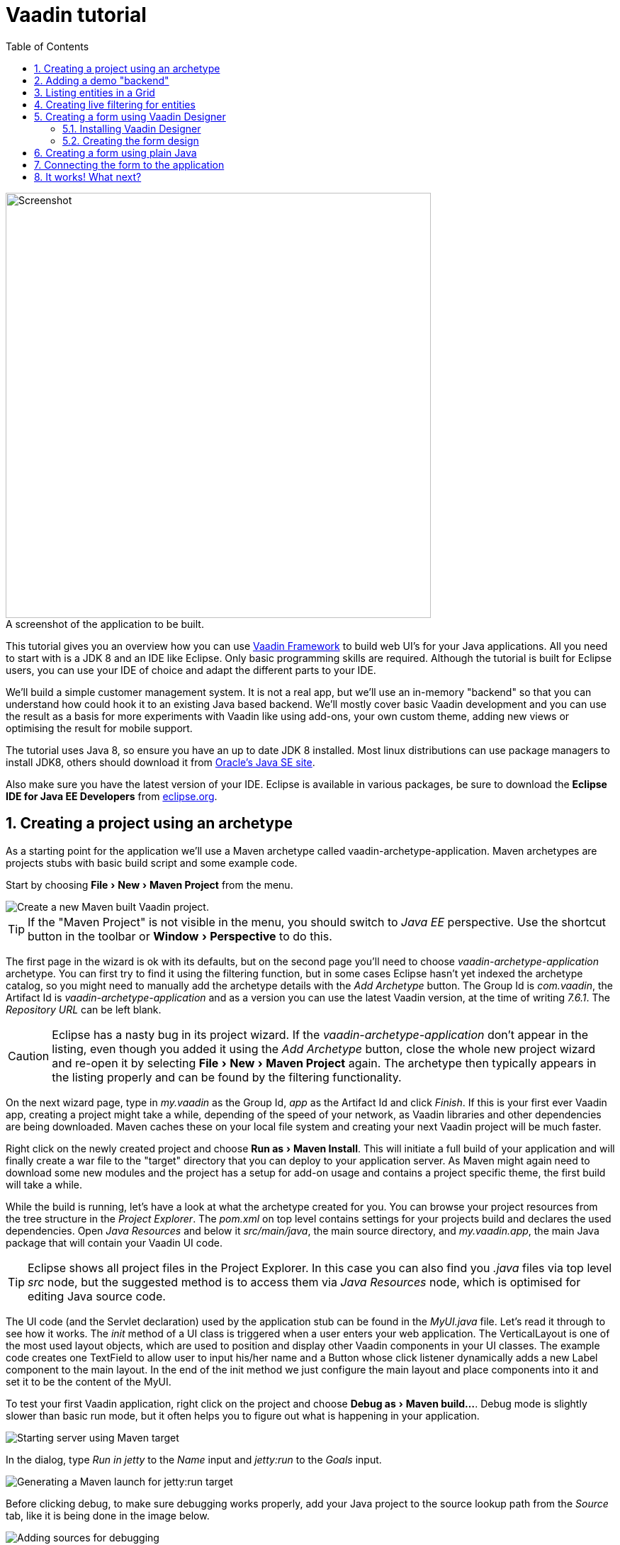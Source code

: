 
= Vaadin tutorial
:experimental:
:sectnums:
:imagesdir: images
:toc:


image::finalUI.jpg[caption=" ", title="A screenshot of the application to be built.", alt="Screenshot", width="600"]

This tutorial gives you an overview how you can use
https://vaadin.com/framework[Vaadin Framework] to build web UI's for your Java
applications. All you need to start with is a JDK 8 and an IDE like Eclipse.
Only basic programming skills are required. Although the tutorial is built for
Eclipse users, you can use your IDE of choice and adapt the different parts to
your IDE.

We'll build a simple customer management system. It is not a real app, but we'll
use an in-memory "backend" so that you can understand how could hook it to an
existing Java based backend. We'll mostly cover basic Vaadin development and you
can use the result as a basis for more experiments with Vaadin like using
add-ons, your own custom theme, adding new views or optimising the result for
mobile support.

The tutorial uses Java 8, so ensure you have an up to date JDK 8 installed. Most
linux distributions can use package managers to install JDK8, others should
download it from
http://www.oracle.com/technetwork/java/javase/downloads/index.html[Oracle's Java
SE site].

Also make sure you have the latest version of your IDE. Eclipse is available in
various packages, be sure to download the *Eclipse IDE for Java EE Developers*
from http://www.eclipse.org/downloads/[eclipse.org].

== Creating a project using an archetype

As a starting point for the application we'll use a Maven archetype called
vaadin-archetype-application. Maven archetypes are projects stubs with basic
build script and some example code.

Start by choosing menu:File[New > Maven Project] from the menu.

image::createMavenProject.jpg[Create a new Maven built Vaadin project.]

TIP: If the "Maven Project" is not visible in the menu, you should switch to
_Java EE_ perspective. Use the shortcut button in the toolbar or
menu:Window[Perspective] to do this.

The first page in the wizard is ok with its defaults, but on the second page
you'll need to choose _vaadin-archetype-application_ archetype. You can first
try to find it using the filtering function, but in some cases Eclipse hasn't
yet indexed the archetype catalog, so you might need to manually add the
archetype details with the _Add Archetype_ button. The Group Id is _com.vaadin_,
the Artifact Id is _vaadin-archetype-application_ and as a version you can use
the latest Vaadin version, at the time of writing _7.6.1_. The _Repository URL_
can be left blank.

CAUTION: Eclipse has a nasty bug in its project wizard. If the
_vaadin-archetype-application_ don't appear in the listing, even though you
added it using the _Add Archetype_ button, close the whole new project wizard
and re-open it by selecting menu:File[New > Maven Project] again. The archetype
then typically appears in the listing properly and can be found by the filtering
functionality.

On the next wizard page, type in _my.vaadin_ as the Group Id, _app_ as the
Artifact Id and click _Finish_. If this is your first ever Vaadin app, creating
a project might take a while, depending of the speed of your network, as Vaadin
libraries and other dependencies are being downloaded. Maven caches these on
your local file system and creating your next Vaadin project will be much
faster.

Right click on the newly created project and choose menu:Run as[Maven Install].
This will initiate a full build of your application and will finally create a
war file to the "target" directory that you can deploy to your application
server. As Maven might again need to download some new modules and the project
has a setup for add-on usage and contains a project specific theme, the first
build will take a while.

While the build is running, let's have a look at what the archetype created for
you. You can browse your project resources from the tree structure in the
_Project Explorer_. The _pom.xml_ on top level contains settings for your
projects build and declares the used dependencies. Open _Java Resources_ and
below it _src/main/java_, the main source directory, and _my.vaadin.app_, the
main Java package that will contain your Vaadin UI code.

TIP: Eclipse shows all project files in the Project Explorer. In this case you
can also find you _.java_ files via top level _src_ node, but the suggested
method is to access them via _Java Resources_ node, which is optimised for
editing Java source code.

The UI code (and the Servlet declaration) used by the application stub can be
found in the _MyUI.java_ file. Let's read it through to see how it works. The
_init_ method of a UI class is triggered when a user enters your web
application. The VerticalLayout is one of the most used layout objects, which
are used to position and display other Vaadin components in your UI classes. The
example code creates one TextField to allow user to input his/her name and a
Button whose click listener dynamically adds a new Label component to the main
layout. In the end of the init method we just configure the main layout and
place components into it and set it to be the content of the MyUI.

To test your first Vaadin application, right click on the project and choose
menu:Debug as[Maven build...]. Debug mode is slightly slower than basic run
mode, but it often helps you to figure out what is happening in your
application.

image::debugAsMavenBuild.jpg[Starting server using Maven target]

In the dialog, type _Run in jetty_ to the _Name_ input and _jetty:run_ to the
_Goals_ input.

image::debugAsMavenBuild2.jpg[Generating a Maven launch for jetty:run target]

Before clicking debug, to make sure debugging works properly, add your Java
project to the source lookup path from the _Source_ tab, like it is being done
in the image below.

image::debugAsMavenBuildAddSources.jpg[Adding sources for debugging]

Now click _Debug_ to continue. This will download a small Java web server 
(if not cached to your local Maven repository), and use it to host
your application. Once the server has started, point your browser to the URL
http://localhost:8080/[http://localhost:8080/] to see the running application.

If you make changes to the code, the jetty server will notice the changes and in
a couple of seconds most changes are automatically deployed. Reloading the page
in browser will show the changes.

TIP: In some cases your JVM might not allow injecting changes on the fly. In
these cases Eclipse will complain about "Hot code replacement error". Just
choose to restart the server to get the latest changes. Many Java developers use
a tool called http://zeroturnaround.com/software/jrebel/[JRebel] to make code
replacement work better.

Mastering the usage of debugger is also handy to better understand how your
application actually works and fixing bugs that all developers write at some
point. Double click on the line number in the Java editor, for example of the
following line in the click listener:

[source,java]
----
    layout.addComponent(new Label("Thanks " + name.getValue()
----

This will add a breakpoint to the selected line. If you then click the button in
your browser, the execution of the application will stop on the line. Eclipse
will ask you to enter to _Debugging perspective_ and you can inspect its
variables and step through the execution. Clicking on the _play_ icon in the
toolbar will continue the execution. Double click the same line again to remove
the breakpoint.

image::debugInBreakPointVariable.jpg[Execution in a break point in the button click listener]

Clicking the red square in the Console view will terminate the server process.
You can restart it easily form the run/debug history. You can find that from the
small down arrow next to the green play button or bug button (for the debug
mode) in the toolbar. Alternatively you can use the main menu: menu:Run[Run
history/Debug history > Run in Jetty].

To get back to the _Java EE Perspective_, an Eclipse mode designed for editing
Java web app code, click the _Java EE_ button on the toolbar.

== Adding a demo "backend"

Before getting more into real Vaadin development, let's introduce some domain
objects and a "fake backend". In a real world application you'll most likely
have something similar, implemented with for example JPA and EJB or Spring based
service.

Copy the following three classes from the github to your project. Class names
point to the classes hosted in Github. Copying classes can be done in many ways.

TIP: The fastest way to copy classes using Eclipse is to use your good old
clipboard. Select the text content of the whole class from your browser, choose
menu:Edit[Copy], focus the node representing the _my.vaadin.app_ Java package in
Eclipse's Java Resources view and choose menu:Edit[Paste]. Eclipse is smart
enough to automatically create a properly named Java file for the class.

 * https://raw.githubusercontent.com/mstahv/t/master/src/main/java/my/vaadin/app/CustomerStatus.java[CustomerStatus] - this is a simple enum class
 * https://raw.githubusercontent.com/mstahv/t/master/src/main/java/my/vaadin/app/Customer.java[Customer] - this is the main domain object, a basic Java bean, that we'll be
   using in our example
 * https://raw.githubusercontent.com/mstahv/t/master/src/main/java/my/vaadin/app/CustomerService.java[CustomerService] - this is a simple facade via you can request and modify Customer instances. You can think of this as your entry point to your fake database.

In the next steps we'll be using these classes and build a UI around them. The
actual implementation of these classes is not relevant for this tutorial, but
feel free to have a look around.

== Listing entities in a Grid

Often when you start building a UI for a data centric application, the first
thing you want to do is to list your data from your backend. There are several
components and methods in Vaadin to do this. In this example we'll use the Grid
component for tabular presentation of our customers.

We'll start by introducing a Grid field to the MyUI class. We could of course
just introduce the Grid as a variable in the init method, but we'll most likely
want to refer to it later. Also, let's get a reference to the CustomerService.

[source,java]
----
public class MyUI extends UI {

    // Add next two lines:
    private CustomerService service = CustomerService.getInstance();
    private Grid grid = new Grid();

    // the rest is already there...
    @Override
    protected void init(VaadinRequest vaadinRequest) {
----

TIP: If you are new to Java development, you probably don't feel comfortable
with the a red compilation error for the line where the Grid got introduced, due
to a missing import. This is easily fixed in Eclipse by using the
menu:Source[Organize Imports] command. Learn its shortcut (kbd:[Ctrl-Shift-O] or
kbd:[CMD-Shift-O] on Macs), you'll be using it a lot in Java development. In
possible class name collisions, always choose the appropriate class from the
_com.vaadin.ui_ package if you want to import core Vaadin UI classes like the
Grid.

To simply list all properties of all Customer objects from the backend service,
replace the init method with following snippet:

[source,java]
----
@Override
protected void init(VaadinRequest vaadinRequest) {
    final VerticalLayout layout = new VerticalLayout();

    // add Grid to the layout
    layout.addComponents(grid);

    // fetch list of Customers from service and assign it to Grid
    List<Customer> customers = service.findAll();
    grid.setContainerDataSource(new BeanItemContainer<>(Customer.class, customers));

    layout.setMargin(true);
    setContent(layout);
}
----

TIP: Again, use the organize imports feature. The List object we use here is
_java.util.List_.

As we'll want to refresh the listing from various places in our application,
extract the customer listing part into its own "updateList" method with the
*public* modifier. The public modifier is handy later when we want to update the
listing from other classes. You can let Eclipse help here by selecting the
relevant lines and using the "quick fix" feature (kbd:[Ctrl+1] or kbd:[Cmd+1] on
Macs). The extracted method call looks like this:

[source,java]
----
	public void updateList() {
		List<Customer> customers = service.findAll(filterText.getValue());
		grid.setContainerDataSource(new BeanItemContainer<>(Customer.class, customers));
	}
----

If you try the application now, you'll see that quite many properties of the
customers are shown in the grid. To limit the visible properties configure
the Grid using the _setColumns_ method to only show "firstName", "lastName" and
"email" properties.

[source,java]
----
    grid.setColumns("firstName", "lastName", "email");
----

At this point the body of the MyUI class should look like this (servlet declaration
omitted):

[source,java]
----
private CustomerService service = CustomerService.getInstance();
private Grid grid = new Grid();

@Override
protected void init(VaadinRequest vaadinRequest) {
    final VerticalLayout layout = new VerticalLayout();

    grid.setColumns("firstName", "lastName", "email");
    // add Grid to the layout
    layout.addComponent(grid);

    updateList();

    layout.setMargin(true);
    setContent(layout);
}

public void updateList() {
    // fetch list of Customers from service and assign it to Grid
    List<Customer> customers = service.findAll();
    grid.setContainerDataSource(new BeanItemContainer<>(Customer.class, customers));
}
----

You can now save your changes the file and verify you changes from your browser.
You can do this at any point you want during the rest of the tutorial as well.

== Creating live filtering for entities

A proper search functionality is expected in every modern application and it is
also a nice Vaadin development exercise. Let's add a filtering functionality to
the Customer listing we created in the previous step.

We'll start by introducing a TextField component as a field to our UI class:

[source,java]
----
    private TextField filterText = new TextField();
----

In the _init_ method, configure the text field to contain a helpful input prompt
and add a text change listener to the field. The exact place of these lines is
not important, but add them for example after you have introduced the _layout_
object.

[source,java]
----
filterText.setInputPrompt("filter by name...");
filterText.addTextChangeListener(e -> {
    grid.setContainerDataSource(new BeanItemContainer<>(Customer.class,
            service.findAll(e.getText())));
});
----

TIP: To keep your code more readable, you can use autoformat after you write or
copy paste code snippets. The default keyboard shortcut in Eclipse is
kbd:[Ctrl+Shift+F] or kbd:[Cmd+Shift+F]

The text change listener is another listener (in addition to more the commonly
used ValueChangeListener) you can use it with text fields in Vaadin. It is fired
lazily while the user is typing, but only when there is a small pause in the
typing. This makes it perfect for this kind of automatic filtering. When the
user has changed the text, we'll just update the listing like in the updateList
method, but use the current text as a filter for entries.

To keep the _updateList_ method functional, it should also take into
consideration a possible value in the filterText field. Change the line for
fetching the customers into this:

[source,java]
----
  List<Customer> customers = service.findAll(filterText.getValue());
----

Before adding the plain text field to the UI, let's improve the usability a bit
and make a short exercise to compose better components from low level Vaadin
components. The search field can naturally be cleared with keyboard, but lets
add a clear button next to the text field. Start by adding the following lines
to the init method, for example right after your filterText configuration:

[source,java]
----
Button clearFilterTextBtn = new Button(FontAwesome.TIMES);
clearFilterTextBtn.setDescription("Clear the current filter");
clearFilterTextBtn.addClickListener(e -> {
  filterText.clear();
  updateList();
});
----

Vaadin contains a set of built in icons, from which we here use the "X" icon,
_FontAwesome.TIMES_, which most users will recognise as a functionality to clear
the value. If we set the description to a component, it will be shown as a
tooltip for those users who hover the mouse over the button and wonder what to
do with it. In the click listener we simply clear the text from the field and
refresh the content of the listing.

Vaadin contains lots of different kinds of layouts. The simplest way to align
the text field and the button next to each other would be to use a
HorizontalLayout. An alternative way we use here is using a CssLayout, which is
a lightweight layout that is easy to customize with css. Even if you wouldn't
want to play with CSS yourself, you can many times use one of the existing style
rules in the default _Valo_ theme. The following snippet will create a nice
compact "composition" of both the TextField and the clear button. Add these
lines to the init method right after you configured the _clearFilterTextBtn_:

[source,java]
----
CssLayout filtering = new CssLayout();
filtering.addComponents(filterText, clearFilterTextBtn);
filtering.setStyleName(ValoTheme.LAYOUT_COMPONENT_GROUP);
----

Finally, *change* the row in the init method, that currently adds only the grid,
to add both _filtering_ composition and the _grid_ to the main _layout_ of the
application.

[source,java]
----
    layout.addComponents(filtering, grid);
----

It is now a good place to save your changes and try them via browser.

== Creating a form using Vaadin Designer

The form to edit Customer objects can be build using several methods of which
visual composition by drag 'n' drop is the most intuitive. Vaadin
Designer is an Eclipse plugin that you can install and do WYSIWYG editing of
your view code. We'll use it to create the form and then hook the editing logic
to it with Java.

TIP: If you are using another IDE or just prefer to compose your user interface
with code, take the alternative step, <<Creating a form using plain Java>>,
where the CustomerForm is composed using plain Java code.

=== Installing Vaadin Designer

Vaadin Designer comes as an integrated part of Vaadin Plugin for Eclipse. It can
be installed easily via Eclipse Marketplace. Choose menu:Help[Eclipse Marketplace]

In the dialog, just search for Vaadin and click _install_ to mark it for 
installation. Clicking _Install Now_ will take you to choose the modules you want
and accept the license agreement.

image::pluginEclipseMarketPlace2.jpg[Selecting Vaadin Plugin for Eclipse for 
installation in Eclipse Marketplace]

TIP: When you actually use the Vaadin Designer for the first time in the next step,
it will ask for a license key. If you are not willing to buy license now, just
acquire a trial license.

=== Creating the form design

The following screencast will show you how to produce the 
_CustomerFormDesign.html_, a design file we need in this tutorial. Use pause and
slow motion to better follow what is being done on the video. 

video::doKj0JwXWrI[youtube, width="640", height="400"]

TIP: At any point of the process you can also switch to the markup mode where
you can edit the raw content of the .html file. If you wish to take a shortcut
or think you did something wrong when using the designer, you can just 
copy-paste the content of the final state to your own .html file.

At this point we only have a static mockup of the actual UI. To implement a
functional form component, we need some Java code as well. Vaadin Designer
automatically creates a similarly named Java class, but a good habit with
Vaadin Designer is to never touch the auto-generated file, in this case the
CustomerFormDesign.java file. If you'd introduce a new field to your form, 
your changes to CustomerFormDesign would be overridden by the tooling. Instead
we'll create a class called CustomerForm which inherits from the auto-generated
CustomerFormDesign class.

Start by creating a new Java class with the name CustomerForm. In Eclipse right
click on the "my.vaadin.app" package and choose menu:New[Class]. Type in the
name _CustomerForm_, define the super class as 
_my.vaadin.app.CustomerFormDesign_ and click _finish_.

From the superclass we inherit all the UI elements that we named when using
the designer. E.g. by simply referencing to "save" field in the CustomerForm,
we'll have access to the save button we previously created.

We will later need a reference to the currently edited Customer object,
CustomerService and the MyUI that uses this class. Add these fields and a
basic constructor that accepts MyUI as a parameter to the CustomerForm class:

[source,java]
----
CustomerService service = CustomerService.getInstance();
private Customer customer;
private MyUI parent;

public CustomerForm(MyUI myUI) {
    this.parent = myUI;
}
----

Although the form is not yet fully functional, you might want to see how it 
looks like at this point. Add it as a field to the _MyUI_ class:

[source,java]
----
    CustomerForm form = new CustomerForm(this);
----

Now let's modify the init method in MyUI to show the form. Let's wrap both the
Grid and the CustomerForm in a horizontal layout and configure the Grid to use
all of the available space more efficiently. Replace the line
*layout.addComponents(filtering, grid);* with the following:

[source,java]
----
HorizontalLayout main = new HorizontalLayout(grid, form);
main.setSpacing(true);
main.setSizeFull();
grid.setSizeFull();
main.setExpandRatio(grid, 1);

layout.addComponents(filtering, main);
----

If you now save your changes and and reload your application page in browser,
you should see your work in progress CustomerForm next to the grid listing your
existing entities.

Let's get back to the CustomerForm. The first thing we'll need is to populate
the options for the select. To add all enum values as valid selections, add the
following line to the constructor:

[source,java]
----
    status.removeAllItems(); // Remove demo data assigned by Designer
    status.addItems(CustomerStatus.values());
----

Let's also improve the UX a bit. When building the design, we already 
emphasised the save button with a ValoTheme.BUTTON_PRIMARY style name. Thus, it
would be natural if a hit to enter key would do the same action as clicking the
save button. Give the save button a keyboard shortcut with this line to the
constructor:

[source,java]
----
save.setClickShortcut(KeyCode.ENTER);
----

To finish our form we need to create a public API, that we will use in the next
part from the MyUI, to pass in a Customer object that the form should edit. We
will also add some logic to actually save the changes. We'll start by creating a
setter method for the Customer field. Just type _setCus_ in the body of the
class and hit autocomplete (kbd:[Ctrl+Space]) and Eclipse will create a method
stub for you. Complete it with following implementation:

[source,java]
----
public void setCustomer(Customer customer) {
    this.customer = customer;
    BeanFieldGroup.bindFieldsUnbuffered(customer, this);

    // Show delete button for only customers already in the database
    delete.setVisible(customer.isPersisted());
    setVisible(true);
    firstName.selectAll();
}
----

In addition to saving the reference of currently edited Customer object, we are
calling _BeanFieldGroup.bindFieldsUnbuffered_ method. It will initialise all
similarly named editor fields in this form with the values from their
counterpart in the given Customer object. Also it will automatically update the
values in the domain objects as the corresponding field value changes in the
user interface.

TIP: If the naming convention based databinding doesn't fit for your needs, you
can use
https://www.vaadin.com/api/com/vaadin/data/fieldgroup/PropertyId.html[PropertyId]
annotation on fields to explicitly declare the edited property.

We'll also want to ensure the form is visible and that the focus goes to the
firstName field to improve the user experience. As we will be using the form to
edit both new non-persisted objects and existing customers, we will also show
the delete button only for customers that are already persisted in the backend.

The last thing we need to do is to handle save and delete button clicks. Add
the following methods to the CustomerForm class:

[source,java]
----
private void delete() {
    service.delete(customer);
    myUI.updateList();
    setVisible(false);
}

private void save() {
    service.save(customer);
    myUI.updateList();
    setVisible(false);
}
----

Finally we'll add listeners to the buttons to call these methods. Adding these
simple lambda expression to the constructor will take care of that:

[source,java]
----
save.addClickListener(e->this.save());
delete.addClickListener(e->this.delete());
----

TIP: For a truly re-usable form component in a real life project, you'd want to
introduce an interface to replace the myUI field or, event better, use an event
system like https://vaadin.com/wiki/-/wiki/main/Events+and+contexts[CDI events]
to completely decouple the components. We'll leave that out of this tutorial for
simplicity.

== Creating a form using plain Java

This is an alternative step to the <<Creating a form using Vaadin Designer>>,
where you'll build the form UI programmatically in plain Java.

Start by creating a new Java class with the name CustomerForm. In Eclipse right
click on the "my.vaadin.app" package and choose menu:New[Class]. Type in the
name _CustomerForm_, define the super class as _com.vaadin.ui.FormLayout_ and
click _finish_.

In the form we'll need editor fields for each property in our Customer domain
class. There are different kinds of fields in Vaadin for editing different kinds
of properties. In this example we'll use a TextField, a PopupDateField and a
NativeSelect. Add the following field declarations and action buttons as Java
fields to the CustomerForm:

[source,java]
----
private TextField firstName = new TextField("First name");
private TextField lastName = new TextField("Last name");
private TextField email = new TextField("Email");
private NativeSelect status = new NativeSelect("Status");
private PopupDateField birthdate = new PopupDateField("Birthday");
private Button save = new Button("Save");
private Button delete = new Button("Delete");
----

We will later also need a reference to the currently edited Customer object,
CustomerService and the MyUI that uses this class. Add these fields and a
basic constructor that accepts MyUI as a parameter to the CustomerForm class:

[source,java]
----
private CustomerService service = CustomerService.getInstance();
private Customer customer;
private MyUI myUI;

public CustomerForm(MyUI myUI) {
    this.myUI = myUI;

    setSizeUndefined();
    HorizontalLayout buttons = new HorizontalLayout(save, delete);
    buttons.setSpacing(true);
    addComponents(firstName, lastName, email, status, birthdate, buttons);
}
----

In the constructor we make the form size undefined, which practically means it
will consume the minimum space defined by its content. Then we'll just add all
fields to the CustomerForm and add action buttons to the bottom - side-by-side
using a HorizontalLayout. Although the form is not yet fully functional, you
might want to see how it looks like at this point. Add it as a field to the MyUI
class:

[source,java]
----
    CustomerForm form = new CustomerForm(this);
----

Now let's modify the init method in MyUI to show the form. Let's wrap both the
Grid and the CustomerForm in a horizontal layout and configure the Grid to use
all of the available space more efficiently. Replace the line
*layout.addComponents(filtering, grid);* with the following:

[source,java]
----
HorizontalLayout main = new HorizontalLayout(grid, form);
main.setSpacing(true);
main.setSizeFull();
grid.setSizeFull();
main.setExpandRatio(grid, 1);

layout.addComponents(filtering, main);
----

If you now save your changes and and reload your application page in browser,
you should see your work in progress CustomerForm next to the grid listing your
existing entities.

Let's get back to the CustomerForm. The first thing we'll need is to populate
the options for the select. To add all enum values as valid selections, add the
following line to the constructor:

[source,java]
----
   status.addItems(CustomerStatus.values());
----

Let's also improve the UX a bit. The most common thing your users will want to
do with this kind of form is to save it. Let's decorate the button with a style
name that makes it more prominent in the UI and give it a keyboard shortcut -
simply an enter hit in this case:

[source,java]
----
save.setStyleName(ValoTheme.BUTTON_PRIMARY);
save.setClickShortcut(KeyCode.ENTER);
----

To finish our form we need to create a public API, that we will use in the next
part from the MyUI, to pass in a Customer object that the form should edit. We
will also add some logic to actually save the changes. We'll start by creating a
setter method for the Customer field. Just type _setCus_ in the body of the
class and hit autocomplete (kbd:[Ctrl+Space]) and Eclipse will create a method
stub for you. Complete it with following implementation:

[source,java]
----
public void setCustomer(Customer customer) {
    this.customer = customer;
    BeanFieldGroup.bindFieldsUnbuffered(customer, this);

    // Show delete button for only customers already in the database
    delete.setVisible(customer.isPersisted());
    setVisible(true);
    firstName.selectAll();
}
----

In addition to saving the reference of currently edited Customer object, we are
calling _BeanFieldGroup.bindFieldsUnbuffered_ method. It will initialise all
similarly named editor fields in this form with the values from their
counterpart in the given Customer object. Also it will automatically update the
values in the domain objects as the corresponding field value changes in the
user interface.

TIP: If the naming convention based databinding doesn't fit for your needs, you
can use
https://www.vaadin.com/api/com/vaadin/data/fieldgroup/PropertyId.html[PropertyId]
annotation on fields to explicitly declare the edited property.

We'll also want to ensure the form is visible and that the focus goes to the
firstName field to improve the user experience. As we will be using the form to
edit both new non-persisted objects and existing customers, we will also show
the delete button only for customers that are already persisted in the backend.

The last thing we need to do is to handle save and delete button clicks. Add
the following methods to the CustomerForm class:

[source,java]
----
private void delete() {
    service.delete(customer);
    myUI.updateList();
    setVisible(false);
}

private void save() {
    service.save(customer);
    myUI.updateList();
    setVisible(false);
}
----

Finally we'll add listeners to the buttons to call these methods. Adding these
simple lambda expression to the constructor will take care of that:

[source,java]
----
save.addClickListener(e->this.save());
delete.addClickListener(e->this.delete());
----

TIP: For a truly re-usable form component in a real life project, you'd want to
introduce an interface to replace the myUI field or, event better, use an event
system like https://vaadin.com/wiki/-/wiki/main/Events+and+contexts[CDI events]
to completely decouple the components. We'll leave that out of this tutorial for
simplicity.

== Connecting the form to the application

In this part we'll use the CustomerForm class, which we just created in the
previous step, from the MyUI class. We will use it for both editing existing
customers and creating new ones.

In the previous part we already added the form to the _MyUI_ to see how it looks
like. By default we want it to be invisible, so let's first hide it by default
by adding this line to the _init_ method of MyUI class:

[source,java]
----
form.setVisible(false);
----

To edit the customer chosen from the Grid add following selection listener to
the end of the _init_ method:

[source,java]
----
grid.addSelectionListener(event -> {
    if (event.getSelected().isEmpty()) {
        form.setVisible(false);
    } else {
        Customer customer = (Customer) event.getSelected().iterator().next();
        form.setCustomer(customer);
    }
});
----

In the listener we simply take the Customer object of the selected row and it to
the CustomerForm for editing. In previous step we added a side effect to
_setCustomer_ method that will bind the domain object to corresponding fields
and make it visible. If the selection is empty, we'll hide the form.

To allow users also to create new customer records, we'll create a simple "Add
customer button" to the top of the UI, right next to the _filtering_ composition
we have already built from CssLayout, TextField and a Button. Introduce the new
Button with a click listener, by adding following lines to the _init_ method,
right after where you introduced the _filtering_ composition:

[source,java]
----
Button addCustomerBtn = new Button("Add new customer");
addCustomerBtn.addClickListener(e -> {
    grid.select(null);
    form.setCustomer(new Customer());
});
----

In the click listener we first clear a possible selection from the grid and then
instantiate a new Customer object and pass that to the form for editing.

To add it beside our _filtering_ composition, we can use a HorizontalLayout to
create a toolbar where we place both components. First, introduce a toolbar like
this after the previously created _addCustomerBtn_:

[source,java]
----
HorizontalLayout toolbar = new HorizontalLayout(filtering, addCustomerBtn);
toolbar.setSpacing(true);
----

And, again, *replace* the line that populates your main layout to add the
toolbar instead of just the filtering composition, which we just moved to the
_toolbar_ layout.

[source,java]
----
layout.addComponents(toolbar, main);
----

All planned features are now done. You can save the changes and play around with
the application. If something went wrong, can also download an example of
https://github.com/mstahv/t[the final application] and see what went wrong.

== It works! What next?

Congratulations! Users can now create, read, update and delete customer records
stored in the demo backend and you have completed creating your first CRUD UI
with Vaadin.

If you are an experienced Java developer, you are probably already full of ideas
how you can use your existing skills and create new shiny web UIs for your
existing Java apps. If you want more ideas how to create full stack
applications, you might for example go through
http://spring.io/guides/gs/crud-with-vaadin/[Creating CRUD UI with Vaadin] guide
and create a bit similar UI with a real database backend implemented with Spring
Data JPA. We have also collected couple of other excellent resources for a good
start on your Vaadin developer career.

 * https://vaadin.com/docs/-/part/framework/introduction/intro-overview.html[Vaadin online documentation]
 * http://spring.io/guides/gs/crud-with-vaadin/[Creating CRUD UI with Vaadin] - the tutorial for your first Vaadin application using Spring based backend.
 * https://github.com/mstahv/jpa-invoicer[Jave EE example app] - a Vaadin app example for creating invoices that uses Java EE backend, Apache DeltaSpike Data for simple JPA layer, OAuth2 based login, PDF generation etc.
 * http://vaadin.com/directory[Directory] - a vast source of awesome Vaadin add-ons
